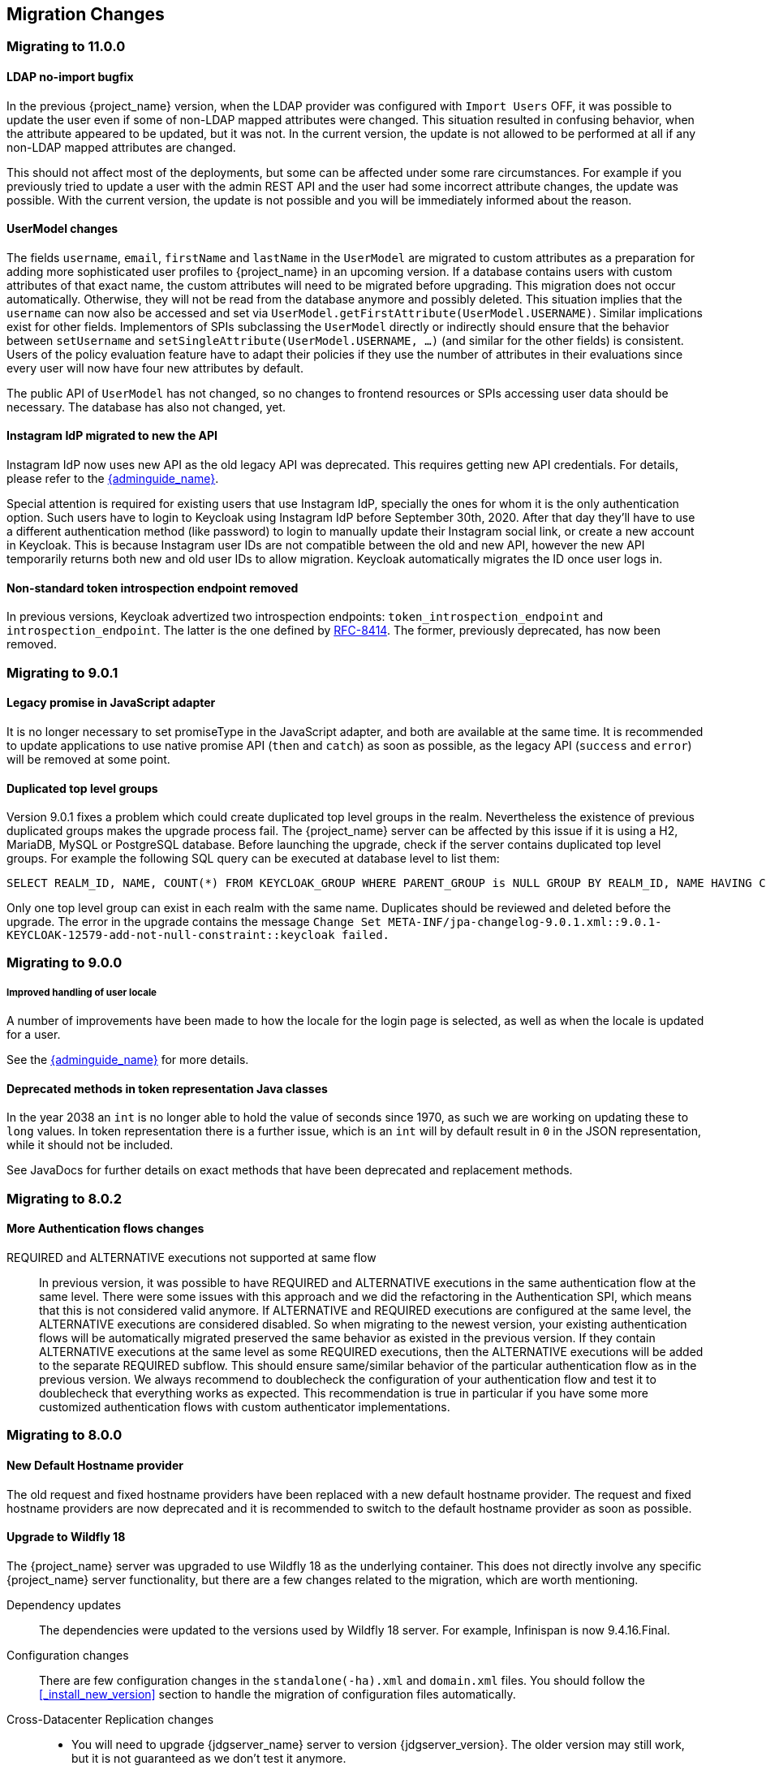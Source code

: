 == Migration Changes

=== Migrating to 11.0.0

==== LDAP no-import bugfix

In the previous {project_name} version, when the LDAP provider was configured with `Import Users` OFF, it was possible to update the
user even if some of non-LDAP mapped attributes were changed. This situation resulted in confusing behavior, when the attribute appeared to be updated,
but it was not. In the current version, the update is not allowed to be performed at all if any non-LDAP mapped attributes are changed.

This should not affect most of the deployments, but some can be affected under some rare circumstances. For example if you previously
tried to update a user with the admin REST API and the user had some incorrect attribute changes, the update was possible. With the
current version, the update is not possible and you will be immediately informed about the reason.

==== UserModel changes

The fields `username`, `email`, `firstName` and `lastName` in the `UserModel` are migrated to custom attributes as a preparation for adding more sophisticated user profiles to {project_name} in an upcoming version.
If a database contains users with custom attributes of that exact name, the custom attributes will need to be migrated before upgrading. This migration does not occur automatically. Otherwise, they will not be read from the database anymore and possibly deleted.
This situation implies that the `username` can now also be accessed and set via `UserModel.getFirstAttribute(UserModel.USERNAME)`. Similar implications exist for other fields.
Implementors of SPIs subclassing the `UserModel` directly or indirectly should ensure that the behavior between `setUsername` and `setSingleAttribute(UserModel.USERNAME, ...)` (and similar for the other fields) is consistent.
Users of the policy evaluation feature have to adapt their policies if they use the number of attributes in their evaluations since every user will now have four new attributes by default.

The public API of `UserModel` has not changed, so no changes to frontend resources or SPIs accessing user data should be necessary.
The database has also not changed, yet.

==== Instagram IdP migrated to new the API

Instagram IdP now uses new API as the old legacy API was deprecated. This requires getting new API credentials. For details,
please refer to the link:{adminguide_link}#instagram[{adminguide_name}].

Special attention is required for existing users that use Instagram IdP, specially the ones for whom it is the only authentication
option. Such users have to login to Keycloak using Instagram IdP before September 30th, 2020. After that day they'll have
to use a different authentication method (like password) to login to manually update their Instagram social link, or create
a new account in Keycloak. This is because Instagram user IDs are not compatible between the old and new API, however the
new API temporarily returns both new and old user IDs to allow migration. Keycloak automatically migrates the ID once user
logs in.

==== Non-standard token introspection endpoint removed

In previous versions, Keycloak advertized two introspection endpoints: `token_introspection_endpoint` and `introspection_endpoint`.
The latter is the one defined by https://tools.ietf.org/html/rfc8414#section-2[RFC-8414]. The former, previously deprecated,
has now been removed.

=== Migrating to 9.0.1

==== Legacy promise in JavaScript adapter

It is no longer necessary to set promiseType in the JavaScript adapter, and both are available at the same time. It is
recommended to update applications to use native promise API (`then` and `catch`) as soon as possible, as the legacy API
(`success` and `error`) will be removed at some point.

==== Duplicated top level groups

Version 9.0.1 fixes a problem which could create duplicated top level groups in the realm. Nevertheless the existence
of previous duplicated groups makes the upgrade process fail. The {project_name} server can be affected by this issue
if it is using a H2, MariaDB, MySQL or PostgreSQL database. Before launching the upgrade, check if the server contains
duplicated top level groups. For example the following SQL query can be executed at database level to list them:

----
SELECT REALM_ID, NAME, COUNT(*) FROM KEYCLOAK_GROUP WHERE PARENT_GROUP is NULL GROUP BY REALM_ID, NAME HAVING COUNT(*) > 1;
----

Only one top level group can exist in each realm with the same name. Duplicates should be reviewed and deleted before the
upgrade. The error in the upgrade contains the message `Change Set META-INF/jpa-changelog-9.0.1.xml::9.0.1-
KEYCLOAK-12579-add-not-null-constraint::keycloak failed.`

=== Migrating to 9.0.0

===== Improved handling of user locale

A number of improvements have been made to how the locale for the login page is selected, as well as when the locale
is updated for a user.

See the link:{adminguide_link}#_user_locale_selection[{adminguide_name}] for more details.

==== Deprecated methods in token representation Java classes

In the year 2038 an `int` is no longer able to hold the value of seconds since 1970, as such we are working on updating these to
`long` values. In token representation there is a further issue, which is an `int` will by default result in `0` in the
JSON representation, while it should not be included.

See JavaDocs for further details on exact methods that have been deprecated and replacement methods.

=== Migrating to 8.0.2

==== More Authentication flows changes

REQUIRED and ALTERNATIVE executions not supported at same flow::
    In previous version, it was possible to have REQUIRED and ALTERNATIVE executions in the same authentication flow at the same level.
    There were some issues with this approach and we did the refactoring in the Authentication SPI, which means that this is not considered
    valid anymore. If ALTERNATIVE and REQUIRED executions are configured at the same level, the ALTERNATIVE executions are considered disabled.
    So when migrating to the newest version, your existing authentication flows will be automatically migrated preserved the same behavior as existed in the previous version.
    If they contain ALTERNATIVE executions at the same level as some REQUIRED executions, then the ALTERNATIVE executions will be added to the separate REQUIRED subflow. This
    should ensure same/similar behavior of the particular authentication flow as in the previous version. We always recommend
    to doublecheck the configuration of your authentication flow and test it to doublecheck that everything works as expected.
    This recommendation is true in particular if you have some more customized authentication flows with custom authenticator implementations.

=== Migrating to 8.0.0

==== New Default Hostname provider

The old request and fixed hostname providers have been replaced with a new default hostname provider. The request
and fixed hostname providers are now deprecated and it is recommended to switch to the default hostname provider as
soon as possible.

==== Upgrade to Wildfly 18

The {project_name} server was upgraded to use Wildfly 18 as the underlying container. This does not directly involve any
specific {project_name} server functionality, but there are a few changes related to the migration, which are worth mentioning.

Dependency updates::
  The dependencies were updated to the versions used by Wildfly 18 server. For example, Infinispan is now 9.4.16.Final.

Configuration changes::
  There are few configuration changes in the `standalone(-ha).xml` and `domain.xml` files. You should follow the <<_install_new_version>>
  section to handle the migration of configuration files automatically.

Cross-Datacenter Replication changes::
  * You will need to upgrade {jdgserver_name} server to version {jdgserver_version}. The older version may still work, but it is
  not guaranteed as we don't test it anymore.

==== Deploying Scripts to the Server

Until now, administrators were allowed to upload scripts to the server through the {project_name} Administration Console as well as
through the RESTful Admin API.

For now on, this capability is *disabled* by default and users should prefer to deploy scripts directly to the server. For more details,
please take a look at link:{developerguide_jsproviders_link}[{developerguide_jsproviders_name}].

==== Client Credentials in the JavaScript adapter

In the previous releases, developers were allowed to provide client credentials to the JavaScript adapter. For now on, this capability was *removed*, because client-side apps are not safe to keep secrets.

==== Authentication flows changes

We did some refactoring and improvements related to the authentication flows, which requires some attention during migration.

OPTIONAL execution requirement removed::
    Regarding migration, the most important change is removing the support for the OPTIONAL requirement from authentication executions and
    replacing it with the CONDITIONAL requirement, which allows more flexibility. The existing OPTIONAL authenticators configured in the previous version will be replaced with the CONDITIONAL subflows. These subflows will have
    the `Condition - User Configured` condition configured as first execution, and the previously OPTIONAL authenticator (for example `OTP Form`) as second execution.
    From the user's point of view, the behavior during authentication should be same as in the previous version.

Changes in the Java SPI::
    There are some changes in the Java Authentication SPI and Credential Provider SPI. The interface `Authenticator` is not changed,
    but you may be affected if you're developing more advanced authenticators, which introduce some new credential types (subclasses of `CredentialModel`).
    There are changes on the `CredentialProvider` interface and introduction of some new interfaces like `CredentialValidator`. Also you
    may be affected if your authenticator supported the OPTIONAL execution requirement. It is recommended to double check the latest authentication
    examples in the server development guide for more details.

Freemarker template changes::
   There are also some changes in the freemarker templates. You may be affected if you have your own theme with custom freemarker
   templates for login forms or some account forms, especially for the forms related to OTP. It is recommended to double check changes in
   the Freemarker templates in the latest {project_name} and align your templates according to it.

==== User credentials changes

We added more flexibility around storing of user credentials. Among other things, every user can have multiple credentials of the same
type, for example multiple OTP credentials. There are some changes in the database schema in relation to that, however the credentials from
the previous version should be automatically updated to the new format and users should be still able to login with their passwords or OTP
credentials set in the previous version.

=== Migrating to 7.0.0

==== Upgrade to Wildfly 17

The {project_name} server was upgraded to use Wildfly 17 as the underlying container. This does not directly involve any
specific {project_name} server functionality, but there are a few changes related to the migration, which are worth mentioning.

Dependency updates::
  The dependencies were updated to the versions used by Wildfly 17 server. For example, Infinispan is now 9.4.14.Final.

Configuration changes::
  There are few configuration changes in the `standalone(-ha).xml` and `domain.xml` files. You should follow the <<_install_new_version>>
  section to handle the migration of configuration files automatically.

Cross-Datacenter Replication changes::
  * You will need to upgrade {jdgserver_name} server to version {jdgserver_version}. The older version may still work, but it is
  not guaranteed as we don't test it anymore.

=== Migrating to 6.0.0

==== Upgrade to Wildfly 16

The {project_name} server was upgraded to use Wildfly 16 as the underlying container. This does not directly involve any
specific {project_name} server functionality, but there are few changes related to the migration, which worth mentioning.

Dependency updates::
  The dependencies were updated to the versions used by Wildfly 16 server. For example, Infinispan is now 9.4.8.Final.

Configuration changes::
  There are few configuration changes in the `standalone(-ha).xml` and `domain.xml` files. You should follow the <<_install_new_version>>
  section to handle the migration of configuration files automatically.

Cross-Datacenter Replication changes::
  * You will need to upgrade {jdgserver_name} server to version {jdgserver_version}. The older version may still work, but it is
  not guaranteed as we don't test it anymore.

==== New optional client scope
We have added a new `microprofile-jwt` optional client scope to handle the claims defined in the https://wiki.eclipse.org/MicroProfile/JWT_Auth[MicroProfile/JWT Auth Specification].
This new client scope defines protocol mappers to set the username of the authenticated user to the `upn` claim and to
set the realm roles to the `groups` claim.

==== Ability to propagate prompt=none to default IDP

We have added a new switch in the OIDC identity provider configuration named `Accepts prompt=none forward from client` to identify IDPs that
are able to handle forwarded requests that include the `prompt=none` query parameter.

Until now, when receiving an auth request with `prompt=none` a realm would return a `login_required` error if the user is
not authenticated in the realm without checking if the user has been authenticated by an IDP. From now on, if a default
IDP can be determined for the auth request (either by the use of the `kc_idp_hint` query param or by setting up a default IDP
for the realm) and if the `Accepts prompt=none forward from client` switch has been enabled for the IDP, the auth request is forwarded to the IDP
to check if the user has been authenticated there.

It is important to note that this switch is only taken into account if a default IDP is specified, in which case we know
where to forward the auth request without having to prompt the user to select an IDP. If a default IDP cannot be determined
we cannot assume which one will be used to fulfill the auth request so the request forwarding is not performed.

=== Migrating to 5.0.0

==== Upgrade to Wildfly 15

The {project_name} server was upgraded to use Wildfly 15 as the underlying container. This does not directly involve any
specific {project_name} server functionality, but there are few changes related to the migration, which worth mentioning.

Dependency updates::
  The dependencies were updated to the versions used by Wildfly 15 server. For example, Infinispan is now 9.4.3.Final.

Configuration changes::
  There are few configuration changes in the `standalone(-ha).xml` and `domain.xml` files. You should follow the <<_install_new_version>>
  section to handle the migration of configuration files automatically.

Cross-Datacenter Replication changes::
  * You will need to upgrade {jdgserver_name} server to version {jdgserver_version}. The older version may still work, but it is
  not guaranteed as we don't test it anymore.

=== Migrating to 4.8.2

==== Google Identity Provider updated to use Google Sign-in authentication system

The Google Identity Provider implementation in {project_name} up to version 4.8.1 relies on the Google+ API endpoints
endpoints for authorization and obtaining the user profile. From March 2019 onwards, Google is removing support
for the Google+ API in favor of the new Google Sign-in authentication system. The {project_name} identity provider has been updated
to use the new endpoints so if this integration is in use make sure you upgrade to {project_name} version 4.8.2 or later.

If you run into an error saying that the application identifier was not found in the directory, you will have to register the client application again in the
https://console.developers.google.com/apis/credentials[Google API Console] portal to obtain a new application id and secret.

It is possible that you will need to adjust custom mappers for non-standard claims that were provided by Google+ user
information endpoint and are provided under different name by Google Sign-in API. Please consult Google documentation
for the most up-to-date information on available claims.

==== LinkedIn Social Broker Updated to Version 2 of LinkedIn APIs

Accordingly with LinkedIn, all developers need to migrate to version 2.0 of their APIs and OAuth 2.0. As such, we have updated
our LinkedIn Social Broker.

Existing deployments using this broker may start experiencing errors when fetching user's profile using version 2 of
LinkedIn APIs. This error may be related with the lack of permissions granted to the client application used to configure the broker
which may not be authorized to access the Profile API or request specific OAuth2 scopes during the authentication process.

Even for newly created LinkedIn client applications, you need to make sure that the client is able to request the `r_liteprofile` and
`r_emailaddress` OAuth2 scopes, at least, as well that the client application can fetch current member's profile from the `https://api.linkedin.com/v2/me` endpoint.

Due to these privacy restrictions imposed by LinkedIn in regards to access to member's information and the limited set of claims returned by the
current member's Profile API, the LinkedIn Social Broker
is now using the member's email address as the default username. That means that the `r_emailaddress` is always set when
sending authorization requests during the authentication.

=== Migrating to 4.6.0

==== New default client scopes

We have added new realm default client scopes `roles` and `web-origins`. These client scopes contain protocol
mappers to add the roles of the user and allowed web origins to the token. During migration, these client scopes should be
automatically added to all the OpenID Connect clients as default client scopes. Hence no setup should be required after database
migration is finished.

===== Protocol mapper SPI addition
Related to this, there is a small addition in the (unsupported) Protocol Mappers SPI. You can be affected only if you
implemented a custom ProtocolMapper. There is a new `getPriority()` method on the ProtocolMapper interface. The method has the
default implementation set to return 0. If your protocol mapper implementation relies on the roles in the access token `realmAccess`
or `resourceAccess` properties, you may need to increase the priority of your mapper.

===== Audience resolving

Audiences of all the clients, for which authenticated user has at least one client role in the token, are automatically added
to the `aud` claim in the access token now. On the other hand, an access token may not automatically contain the audience of the
frontend client, for which it was issued. Read the link:{adminguide_link}#_audience[{adminguide_name}] for more details.

==== JavaScript Adapter Promise

To use native JavaScript promise with the JavaScript adapter it is now required to set `promiseType` to `native` in the
init options.

In the past if native promise was available a wrapper was returned that provided both the legacy Keycloak promise and
the native promise. This was causing issues as the error handler was not always set prior to the native error event, which
resulted in `Uncaught (in promise)` error.

==== Microsoft Identity Provider updated to use the Microsoft Graph API

The Microsoft Identity Provider implementation in {project_name} up to version 4.5.0 relies on the Live SDK
endpoints for authorization and obtaining the user profile. From November 2018 onwards, Microsoft is removing support
for the Live SDK API in favor of the new Microsoft Graph API. The {project_name} identity provider has been updated
to use the new endpoints so if this integration is in use make sure you upgrade to {project_name} version 4.6.0 or later.

Legacy client applications registered under "Live SDK applications" won't work with the Microsoft Graph endpoints
due to changes in the id format of the applications. If you run into an error saying that the application identifier
was not found in the directory, you will have to register the client application again in the
https://account.live.com/developers/applications/create[Microsoft Application Registration] portal to obtain a new application id.

==== Upgrade to Wildfly 14

The {project_name} server was upgraded to use Wildfly 14 as the underlying container. This does not directly involve any
specific {project_name} server functionality, but there are few changes related to the migration, which worth mentioning.

Dependency updates::
  The dependencies were updated to the versions used by Wildfly 14 server. For example, Infinispan is now 9.3.1.Final.

Configuration changes::
  There are few configuration changes in the `standalone(-ha).xml` and `domain.xml` files. You should follow the <<_install_new_version>>
  section to handle the migration of configuration files automatically.

Cross-Datacenter Replication changes::
  * You will need to upgrade {jdgserver_name} server to version {jdgserver_version}. The older version may still work, but it is
  not guaranteed as we don't test it anymore.
ifeval::[{project_product}==true]
  * There is a need to add `protocolVersion` property with the value `2.6` to the configuration of the `remote-store` element in the
  {project_name} configuration. This is required as there is a need to downgrade the version of HotRod protocol to be compatible
  with the version used by {jdgserver_name} {jdgserver_version}.
endif::[]

=== Migrating to 4.4.0

==== Upgrade to Wildfly 13

The {project_name} server was upgraded to use Wildfly 13 as the underlying container. This does not directly involve any
specific {project_name} server functionality, but there are few changes related to the migration, which worth mentioning.

Dependency updates::
  The dependencies were updated to the versions used by Wildfly 13 server. For example, Infinispan is now 9.2.4.Final and Undertow is 2.0.9.Final

Configuration changes::
  There are few configuration changes in the `standalone(-ha).xml` and `domain.xml` files. You should follow the <<_install_new_version>>
  section to handle the migration of configuration files automatically. If more detail is needed, because, for example, you did some configuration
  changes on your own, here is a list of the most important changes:
  * Element `eviction` on infinispan caches is now deprecated (unused) and was replaced by element `object-memory`
  * There is no `jndi-attribute` on `cache-container` element in infinispan subsystem.

Cross-Datacenter Replication changes::
  * You will need to upgrade {jdgserver_name} server to version {jdgserver_version}. The older version may still work, but it is
  not guaranteed as we don't test it anymore.
  * You don't need to configure security anymore in the {jdgserver_name} server configuration file.
ifeval::[{project_community}==true]
  * There is a need to remove `transaction` element from the configuration of replicated caches in the {jdgserver_name} server
  configuration file. This is needed because of the infinispan bug https://issues.redhat.com/browse/ISPN-9323.
endif::[]

=== Migration to 4.3.0

==== Hostname configuration

In previous versions it was recommended to use a filter to specify permitted hostnames. It is now possible to
set a fixed hostname which makes it easier to make sure the valid hostname is used and also allows internal
applications to invoke {project_name} through an alternative URL, for example an internal IP address. It is
recommended that you switch to this approach in production.

=== Migrating to 4.0.0

==== Client Templates changed to Client Scopes

We added support for Client Scopes, which requires some attention during migration.

Client Templates changed to Client Scopes::
  Client Templates were changed to Client Scopes. If you had any Client Templates, their protocol mappers and role scope mappings
  will be preserved.

Spaces replaced in the names::
  Client templates with the space character in the name were renamed by replacing spaces with an underscore, because spaces are
  not allowed in the name of client scopes. For example, a client template `my template` will be changed to client scope `my_template`.

Linking Client Scopes to Clients::
  For clients which had the client template, the corresponding client scope
  is now added as `Default Client Scope` to the client. So protocol mappers and role scope mappings will be preserved on the client.

Realm Default Client Scopes not linked with existing clients::
  During the migration, the list of built-in client scopes is added to each realm as well as list of `Realm Default Client Scopes`. However,
  existing clients are NOT upgraded and new client scopes are NOT automatically added to them. Also all the protocol mappers and role
  scope mappings are kept on existing clients. In the new version, when you create a new client, it automatically has Realm Default Client Scopes
  attached to it and it does not have any protocol mappers attached to it. We did not change existing clients during migration as it
  would be impossible to properly detect customizations, which you will have for protocol mappers of the clients, for example. If you want to
  update existing clients (remove protocol mappers from them and link them with client scopes), you will need to do it manually.

Consents need to be confirmed again::
  The client scopes change required the refactoring of consents. Consents now point to client scopes, not to roles or protocol mappers.
  Because of this change, the previously confirmed persistent consents by users are not valid anymore and users need to confirm
  the consent page again after the migration.

Some configuration switches removed::
  The switch `Scope Param Required` was removed from Role Detail. The switches `Consent Required` and `Consent Text` were removed
  from the Protocol Mapper details. Those switches were replaced by the Client Scope feature.

==== Changes to Authorization Services

We added support for UMA 2.0. This version of the UMA specification introduced some important changes on how permissions are obtained from the server.

Here are the main changes introduced by UMA 2.0 support. See link:{authorizationguide_link}[{authorizationguide_name}] for details.

Authorization API was removed::
  Prior to UMA 2.0 (UMA 1.0), client applications were using the Authorization API to obtain permissions from the server in the format of a RPT. The new version
  of UMA specification has removed the Authorization API which was also removed from {project_name}. In UMA 2.0, RPTs can now be obtained from the token endpoint by using a specific grant type.
  See link:{authorizationguide_link}#_service_obtaining_permissions[{authorizationguide_name}] for details.

Entitlement API was removed::
  With the introduction of UMA 2.0, we decided to leverage the token endpoint and UMA grant type to allow obtaining RPTs from {project_name} and
  avoid having different APIs. The functionality provided by the Entitlement API was kept the same and is still possible to obtain permissions for a set
  of one or more resources and scopes or all permissions from the server in case no resource or scope is provided.
  See link:{authorizationguide_link}#_service_obtaining_permissions[{authorizationguide_name}] for details.

Changes to UMA Discovery Endpoint::
  UMA Discovery document changed, see link:{authorizationguide_link}#_service_authorization_api[{authorizationguide_name}] for details.

Changes to {project_name} Authorization JavaScript Adapter::
  The {project_name} Authorization JavaScript Adapter (keycloak-authz.js) changed in order to comply with the changes introduced by UMA 2.0 while keeping
  the same behavior as before. The main change is on how you invoke both `authorization` and `entitlement` methods which now
  expect a specific object type representing an authorization request. This new object type provides more flexibility on how
  permissions can be obtained from the server by supporting the different parameters supported by the UMA grant type.
  See link:{authorizationguide_link}#_enforcer_js_adapter[{authorizationguide_name}] for details.

  One of the main changes introduced by this release is that you are no longer required to exchange access tokens with RPTs in
  order to access resources protected by a resource server (when not using UMA). Depending on how the policy enforcer is configured on the resource server side, you can just send regular
  access tokens as a bearer token and permissions will still be enforced.

Changes to {project_name} Authorization Client Java API::
  When upgrading to the new version of {project_name} Authorization Client Java API, you'll notice that some representation classes
  were moved to a different package in `org.keycloak:keycloak-core`.

=== Migrating to 3.4.2

==== Added session_state parameter to OpenID Connect Authentication Response

The OpenID Connect Session Management specification requires that the parameter `session_state` is present in the OpenID Connect Authentication Response.

In past releases, we did not have this parameter, but now {project_name} adds this parameter by default, as required by the specification.

However, some OpenID Connect / OAuth2 adapters, and especially older {project_name} adapters, may have issues with this new parameter.

For example, the parameter will be always present in the browser URL after successful authentication to the client application.
In these cases, it may be useful to disable adding the `session_state` parameter to the authentication response. This can be done
for the particular client in the {project_name} admin console, in client details in the section with `OpenID Connect Compatibility Modes`,
described in <<_compatibility_with_older_adapters>>. There is the `Exclude Session State From Authentication Response` switch,
which can be turned on to prevent adding the `session_state` parameter to the Authentication Response.

NOTE: The parameter `session_state` was added in 3.4.2, however the switch `Exclude Session State From Authentication Response` was added
in 4.0.0.Beta1. If your {project_name} server is on 3.4.2 or 3.4.3 and you have issues with `session_state` parameter, you will need
to upgrade the server to 4.0.0.Beta1 or newer.


=== Migrating to 3.2.0

==== New Password Hashing algorithms

We've added two new password hashing algorithms (pbkdf2-sha256 and pbkdf2-sha512). New realms will use the pbkdf2-sha256
hashing algorithm with 27500 hashing iterations. Since pbkdf2-sha256 is slightly faster than pbkdf2 the iterations was
increased to 27500 from 20000.

Existing realms are upgraded if the password policy contains the default value for hashing algorithm (not specified) and
iteration (20000). If you have changed the hashing iterations you need to manually change to pbkdf2-sha256 if you'd like
to use the more secure hashing algorithm.

==== ID Token requires scope=openid

OpenID Connect specification requires that parameter `scope` with value `openid` is used in initial authorization request. So in {project_name}
2.1.0 we changed our adapters to use `scope=openid` in the redirect URI to {project_name}. Now we changed the server part too and ID token
will be sent to the application just if `scope=openid` is really used. If it's not used, then ID token will be skipped and just Access token and Refresh token will be sent to the application.
This also allows that you can omit the generation of ID Token on purpose - for example for space or performance purposes.

Direct grants (OAuth2 Resource Owner Password Credentials Grant) and Service accounts login (OAuth2 Client credentials grant) also don't use ID Token by default now.
You need to explicitly add `scope=openid` parameter to have ID Token included.

==== Authentication sessions and Action tokens

We are working on support for multiple datacenters. As the initial step, we introduced authentication session and action tokens.
Authentication session replaces Client session, which was used in previous versions. Action tokens are currently used especially for the scenarios, where
the authenticator or requiredActionProvider requires sending email to the user and requires user to click on the link in email.

Here are concrete changes related to this, which may affect you for the migration.

First change related to this is introducing new Infinispan caches `authenticationSessions` and `actionTokens` in `standalone.xml` or `standalone-ha.xml`. If you use our migration CLI, you
don't need to care much as your `standalone(-ha).xml` files will be migrated automatically.

Second change is changing of some signatures in methods of authentication SPI. This may affect you if you use custom `Authenticator` or
`RequiredActionProvider`. Classes `AuthenticationFlowContext` and `RequiredActionContext` now allow to retrieve authentication session
instead of client session.

We also added some initial support for sticky sessions. You may want to change your loadbalancer/proxy server and configure it if you don't want to suffer from it and want to have better performance.
The route is added to the new `AUTH_SESSION_ID` cookie. More info in the clustering documentation.

Another change is, that `token.getClientSession()` was removed. This may affect you for example if you're using Client Initiated Identity Broker Linking feature.

The `ScriptBasedAuthenticator` changed the binding name from `clientSession` to `authenticationSession`, so you would need to update your scripts if you're using this authenticator.

Finally we added some new timeouts to the admin console. This allows you for example to specify different timeouts for the email actions triggered by admin and by user himself.

=== Migrating to 2.5.1

==== Migration of old offline tokens

If you migrate from version 2.2.0 or older and you used offline tokens, then your offline tokens didn't have KID in the token header.
We added KID to the token header in 2.3.0 together with the ability to have multiple realm keys, so {project_name} is able to find the correct key based on the token KID.

For the offline tokens without KID, {project_name} 2.5.1 will always use the active realm key to find the proper key for the token verification. In other words, migration of old
offline tokens will work. So for example, your user requested offline token in 1.9.8, then you migrate from 1.9.8 to 2.5.1 and then your user will be
still able to refresh his old offline token in 2.5.1 version.

But there is limitation, that once you change the realm active key, the users won't be able to refresh old offline tokens
anymore. So you shouldn't change the active realm key until all your users with offline tokens refreshed their tokens. Obviously newly
refreshed tokens will have KID in the header, so after all users exchange their old offline tokens, you are free to change the active realm key.

=== Migrating to 2.5.0

==== Changes to the Infinispan caches

The `realms` cache defined in the infinispan subsystem in `standalone.xml` or `standalone-ha.xml` configuration file, now has the eviction with the 10000 records by default.
This is the same default like the `users` cache.

Also the `authorization` cache now doesn't have any eviction on it by default.


=== Migrating to 2.4.0

==== Server SPI split into Server SPI and Sever SPI Private

The keycloak-server-spi module has been split into keycloak-server-spi and keycloak-server-spi-private. APIs within
keycloak-server-spi will not change between minor releases, while we reserve the right and may quite likely change
APIs in keycloak-server-spi-private between minor releases.

==== Key encryption algorithm in SAML assertions

Key in SAML assertions and documents are now encrypted using RSA-OAEP encryption scheme.
If you want to use encrypted assertions, make sure that service providers understand this encryption scheme.
In the unlikely case that SP would not be able to handle the new scheme, {project_name}
can be made to use legacy RSA-v1.5 encryption scheme when started with system property
`keycloak.saml.key_trans.rsa_v1.5` set to `true`.

==== Infinispan caches realms and users are always local

Even if you use {project_name} in cluster, the caches `realms` and `users` defined in infinispan subsystem in `standalone-ha.xml` are
always local caches now. There is separate cache `work`, which handles sending invalidation messages between cluster nodes and informing whole cluster
what records in underlying `realms` and `users` caches should be invalidated.

=== Migrating to 2.3.0

==== Default max results on paginated endpoints

All Admin REST API endpoints that support pagination now have a default max results set to 100. If you want to return
 more than 100 entries you need to explicitly specify that with `?max=<RESULTS>`.

==== `realm-public-key` adapter property not recommended

In 2.3.0 release we added support for Public Key Rotation. When admin rotates the realm keys in Keycloak admin console, the Client
Adapter will be able to recognize it and automatically download new public key from Keycloak. However this automatic download of new
keys is done just if you don't have `realm-public-key` option in your adapter with the hardcoded public key. For this reason, we don't recommend
to use `realm-public-key` option in adapter configuration anymore.

Note this option is still supported, but it may be useful just if you really want to have hardcoded public key in your adapter configuration
and never download the public key from Keycloak. In theory, one reason for this can be to avoid man-in-the-middle attack if you have untrusted network between adapter and Keycloak,
however in that case, it is much better option to use HTTPS, which will secure all the requests between adapter and Keycloak.

==== Added Infinispan cache `keys`

In this release, we added new cache `keys` to the infinispan subsystem, which is defined in `standalone.xml` or `standalone-ha.xml` configuration file.
It has also some eviction and expiration defined. This cache is internally used for caching the external public keys of the entities
trusted by the server (Identity providers or clients, which uses authentication with signed JWT).

=== Migrating to 2.2.0

==== `databaseSchema` property deprecated

The `databaseSchema` property for both JPA and Mongo is now deprecated and has been replaced by `initializeEmpty`
and `migrationStrategy`. `initializeEmpty` can bet set to `true` or `false` and controls if an empty database should
be initialized. `migrationStrategy` can be set to `update`, `validate` and `manual`. `manual` is only supported for
relational databases and will write an SQL file with the required changes to the database schema. Please note that
for Oracle database, the created SQL file contains `SET DEFINE OFF` command understood by Oracle SQL clients.
Should the script be consumed by any other client, please replace the lines with equivalent command of the tool of
your choice that disables variable expansion or remove it completely if such functionality is not applicable.

==== Changes in Client's Valid Redirect URIs
The following scenarios are affected:

* When a Valid Redirect URI with query component is saved in a Client (e.g. `\http://localhost/auth?foo=bar`), `redirect_uri` in authorization request must exactly match this URI (or other registered URI in this Client).
* When a Valid Redirect URI without a query component is saved in a Client, `redirect_uri` must exactly match as well.
* Wildcards in registered Valid Redirect URIs are no longer supported when query component is present in this URI, so the `redirect_uri` needs to exactly match this saved URI as well.
* Fragments in registered Valid Redirect URIs (like `\http://localhost/auth#fragment`) are no longer allowed.

==== Authenticate by default removed from Identity Providers

Identity providers no longer has an option to set it as a default authentication provider. Instead go to Authentication, select the `Browser` flow and configure the `Identity Provider Redirector`. It has an option to set the default identity provider.

=== Migrating to 2.0.0

==== Upgrading from 1.0.0.Final no longer supported

Upgrading from 1.0.0.Final is no longer supported. To upgrade to this version upgrade to 1.9.8.Final prior to upgrading
to 2.0.0.

=== Migrating to 1.9.5

==== Default password hashing interval increased to 20K

The default password hashing interval for new realms has been increased to 20K (from 1 previously). This change will have an impact
on performance when users authenticate. For example with the old default (1) it takes less than 1 ms to hash a password, but with
the new default (20K) the same operation can take 50-100 ms.

=== Migrating to 1.9.3

==== Add User script renamed

The script to add admin users to Keycloak has been renamed to `add-user-keycloak`.

=== Migrating to 1.9.2

==== Adapter option auth-server-url-for-backend-requests removed

We've removed the option auth-server-url-for-backend-requests as there were issues in some scenarios when it was used. In more details,
it was possible to access the Keycloak server from 2 different contexts (internal and external), which was causing issues in token validations etc.

If you still want to use the optimization of network, which this option provided (avoid the application to send backchannel requests
through loadbalancer but send them to local Keycloak server directly) you may need to handle it at hosts configuration (DNS) level.


=== Migrating to 1.9.0

==== Themes and providers directory moved

We've moved the themes and providers directories from `standalone/configuration/themes` and `standalone/configuration/providers` to `themes` and `providers` respectively.
If you have added custom themes and providers you need to move them to the new location.
You also need to update `keycloak-server.json` as it's changed due to this.

==== Adapter Subsystems only bring in dependencies if Keycloak is on

Previously, if you had installed our SAML or OIDC Keycloak subsystem adapters into WildFly or JBoss EAP, we would automatically include Keycloak client jars into EVERY application irregardless if you were using Keycloak or not.
These libraries are now only added to your deployment if you have Keycloak authentication turned on for that adapter (via the subsystem, or auth-method in web.xml)

==== Client Registration service endpoints moved

The Client Registration service endpoints have been moved from `{realm-name}/clients` to `{realm-name}/clients-registrations`.

==== Session state parameter in authentication response renamed

In the OpenID Connect authentication response we used to return the session state as `session-state` this is not correct according to the specification and has been renamed to `session_state`.

==== Deprecated OpenID Connect endpoints

In 1.2 we deprecated a number of endpoints that where not consistent with the OpenID Connect specifications, these have now been removed.
This also applies to the validate token endpoints that was replaced with the new introspect endpoint in 1.8.

==== Updates to theme templates

Feedback in template.ftl has been moved and format has changed slightly.

==== Module and Source Code Re-org

Most of our modules and source code have been consolidated into two maven modules:  keycloak-server-spi and keycloak-services.
SPI interfaces are in server-spi, implementations are in keycloak-services.
All JPA dependent modules have been consolidated under keycloak-model-jpa.
Same goes with mongo and Infinispan under modules keycloak-model-mongo and keycloak-model-infinispan.

==== For adapters, session id changed after login

To plug a security attack vector, for platforms that support it (Tomcat 8, Undertow/WildFly, Jetty 9), the Keycloak OIDC and SAML adapters will change the session id after login.
You can turn off this behavior check adapter config switches.

==== SAML SP Client Adapter Changes

Keycloak SAML SP Client Adapter now requires a specific endpoint, `/saml` to be registered with your IDP.

=== Migrating to 1.8.0

==== Admin account

In previous releases we shipped with a default admin user with a default password, this has now been removed.
If you are doing a new installation of 1.8 you will have to create an admin user as a first step.

==== OAuth2 Token Introspection

In order to add more compliance with OAuth2 specification, we added a new endpoint for token introspection.
The new endpoint can reached at `/realms/{realm-name}/protocols/openid-connect/token/introspect` and it is solely based on `RFC-7662`.

The `/realms/{realm-name}/protocols/openid-connect/validate` endpoint is now deprecated and we strongly recommend you to move to the new introspection endpoint as soon as possible.
The reason for this change is that RFC-7662 provides a more standard and secure introspection endpoint.

The new token introspection URL can now be obtained from OpenID Connect Provider's configuration at `/realms/{realm-name}/.well-known/openid-configuration`.
There you will find a claim with name `token_introspection_endpoint` within the response.
Only `confidential clients` are allowed to invoke the new endpoint, where these clients will be usually acting as a resource server and looking for token metadata in order to perform local authorization checks.

=== Migrating to 1.7.0.CR1

==== Direct access grants disabled by default for clients

In order to add more compliance with OpenID Connect specification, we added flags into admin console to Client Settings page, where you can enable/disable various kinds of OpenID Connect/OAuth2 flows (Standard flow, Implicit flow, Direct Access Grants, Service Accounts). As part of this, we have `Direct Access Grants` (corresponds to OAuth2 `Resource Owner Password Credentials Grant`) disabled by default for new clients.

Clients migrated from previous version have `Direct Access Grants` enabled just if they had flag `Direct Grants Only` on.
The `Direct Grants Only` flag was removed as if you enable Direct Access Grants and disable both Standard+Implicit flow, you will achieve same effect.

We also added built-in client `admin-cli` to each realm.
This client has `Direct Access Grants` enabled.
So if you're using Admin REST API or Keycloak admin-client, you should update your configuration to use `admin-cli` instead of `security-admin-console` as the latter one doesn't have direct access grants enabled anymore by default.

==== Option 'Update Profile On First Login' moved from Identity provider to Review Profile authenticator

In this version, we added `First Broker Login`, which allows you to specify what exactly should be done when new user is logged through Identity provider (or Social provider), but there is no existing Keycloak user yet linked to the social account.
As part of this work, we added option `First Login Flow` to identity providers where you can specify the flow and then you can configure this flow under `Authentication` tab in admin console.

We also removed the option `Update Profile On First Login` from the Identity provider settings and moved it to the configuration of `Review Profile` authenticator.
So once you specify which flow should be used for your Identity provider (by default it's `First Broker Login` flow), you go to `Authentication` tab, select the flow and then you configure the option under `Review Profile` authenticator.

==== Element 'form-error-page' in web.xml not supported anymore

form-error-page in web.xml will no longer work for client adapter authentication errors.
You must define an error-page for the various HTTP error codes.
See documentation for more details if you want to catch and handle adapter error conditions.

==== IdentityProviderMapper changes

There is no change in the interface itself or method signatures.
However there is some change in behavior.
We added `First Broker Login` flow in this release and the method `IdentityProviderMapper.importNewUser` is now called after `First Broker Login` flow is finished.
So if you want to have any attribute available in `Review Profile` page, you would need to use the method `preprocessFederatedIdentity` instead of `importNewUser` . You can set any attribute by invoke `BrokeredIdentityContext.setUserAttribute` and that will be available on `Review profile` page.

=== Migrating to 1.6.0.Final

==== Option that refresh tokens are not reusable anymore

Old versions of Keycloak allowed reusing refresh tokens multiple times.
Keycloak still permits this, but also have an option `Revoke refresh token` to disallow it.
Option is under token settings in admin console.
When a refresh token is used to obtain a new access token a new refresh token is also included.
When option is enabled, then this new refresh token should be used next time the access token is refreshed.
It won't be possible to reuse old refresh token multiple times.

==== Some packages renamed

We did a bit of restructure and renamed some packages.
It is mainly about renaming internal packages of util classes.
The most important classes used in your application ( for example AccessToken or KeycloakSecurityContext ) as well as the SPI are still unchanged.
However there is slight chance that you will be affected and will need to update imports of your classes.
For example if you are using multitenancy and KeycloakConfigResolver, you will be affected as for example class HttpFacade was moved to different package - it is `org.keycloak.adapters.spi.HttpFacade` now.

==== Persisting user sessions

We added support for offline tokens in this release, which means that we are persisting "offline" user sessions into database now.
If you are not using offline tokens, nothing will be persisted for you, so you don't need to care about worse performance for more DB writes.
However in all cases, you will need to update `standalone/configuration/keycloak-server.json` and add `userSessionPersister` like this:

[source,json]
----
"userSessionPersister": {
    "provider": "jpa"
},
----
If you want sessions to be persisted in Mongo instead of classic RDBMS, use provider `mongo` instead.

=== Migrating to 1.5.0.Final

==== Realm and User cache providers

Infinispan is now the default and only realm and user cache providers.
In non-clustered mode a local Infinispan cache is used.
We've also removed our custom in-memory cache and the no cache providers.
If you have realmCache or userCache set in keycloak-server.json to mem or none please remove these.
As Infinispan is the only provider there's no longer any need for the realmCache and userCache objects so these can be removed.

==== Uses Session providers

Infinispan is now the default and only user session provider.
In non-clustered mode a local Infinispan cache is used.
We've also removed the JPA and Mongo user session providers.
If you have userSession set in keycloak-server.json to mem, jpa or mongo please remove it.
As Infinispan is the only provider there's no longer any need for the userSession object so it can be removed.

For anyone that wants to achieve increased durability of user sessions this can be achieved by configuring the user session cache with more than one owner or use a replicated cache.
It's also possible to configure Infinispan to persist caches, although that would have impacts on performance.

==== Contact details removed from registration and account management

In the default theme we have now removed the contact details from the registration page and account management.
The admin console now lists all the users attributes, not just contact specific attributes.
The admin console also has the ability to add/remove attributes to a user.
If you want to add contact details, please refer to the address theme included in the examples.

=== Migrating to 1.3.0.Final

==== Direct Grant API always enabled

In the past Direct Grant API (or Resource Owner Password Credentials) was disabled by default and there was an option on a realm to enable it.
The Direct Grant API is now always enabled and the option to enable/disable for a realm is removed.

==== Database changed

There are again few database changes.
Remember to backup your database prior to upgrading.

==== UserFederationProvider changed

There are few minor changes in UserFederationProvider interface.
You may need to sync your implementation when upgrade to newer version and upgrade few methods, which has changed signature.
Changes are really minor, but were needed to improve performance of federation.

==== WildFly 9.0.0.Final

Following on from the distribution changes that was done in the last release the standalone download of Keycloak is now based on WildFly 9.0.0.Final.
This also affects the overlay which can only be deployed to WildFly 9.0.0.Final or JBoss EAP 6.4.0.GA.
WildFly 8.2.0.Final is no longer supported for the server.

==== WildFly, JBoss EAP and JBoss AS7 adapters

There are now 3 separate adapter downloads for WildFly, JBoss EAP and JBoss AS7:

* eap6
* wf9
* wf8
* as7

Make sure you grab the correct one.

You also need to update standalone.xml as the extension module and subsystem definition has changed.
See link:{adapterguide_link}[{adapterguide_name}] for details.

=== Migrating from 1.2.0.Beta1 to 1.2.0.RC1

==== Distribution changes

Keycloak is now available in 3 downloads: standalone, overlay and demo bundle.
The standalone is intended for production and non-JEE developers.
Overlay is aimed at adding Keycloak to an existing WildFly 8.2 or EAP 6.4 installation and is mainly for development.
Finally we have a demo (or dev) bundle that is aimed at developers getting started with Keycloak.
This bundle contains a WildFly server, with Keycloak server and adapter included.
It also contains all documentation and examples.

==== Database changed

This release contains again a number of changes to the database.
The biggest one is Application and OAuth client merge.
Remember to backup your database prior to upgrading.

==== Application and OAuth client merge

Application and OAuth clients are now merged into `Clients`.
The UI of admin console is updated and database as well.
Your data from database should be automatically updated.
The previously set Applications will be converted into Clients with `Consent required` switch off and OAuth Clients will be converted into Clients with this switch on.

=== Migrating from 1.1.0.Final to 1.2.0.Beta1

==== Database changed

This release contains a number of changes to the database.
Remember to backup your database prior to upgrading.

==== `iss` in access and id tokens

The value of `iss` claim in access and id tokens have changed from `realm name` to `realm url`.
This is required by OpenID Connect specification.
If you're using our adapters there's no change required, other than if you've been using bearer-only without specifying `auth-server-url` you have to add it now.
If you're using another library (or RSATokenVerifier) you need to make the corresponding changes when verifying `iss`.

==== OpenID Connect endpoints

To comply with OpenID Connect specification the authentication and token endpoints have been changed to having a single authentication endpoint and a single token endpoint.
As per-spec `response_type` and `grant_type` parameters are used to select the required flow.
The old endpoints (`/realms/{realm-name}/protocols/openid-connect/login`, `/realms/{realm-name}/protocols/openid-connect/grants/access`, `/realms/{realm-name}/protocols/openid-connect/refresh`, `/realms/{realm-name}/protocols/openid-connect/access/codes`) are now deprecated and will be removed in a future version.

==== Theme changes

The layout of themes has changed.
The directory hierarchy used to be `type/name` this is now changed to `name/type`.
For example a login theme named `sunrise` used to be deployed to `standalone/configuration/themes/login/sunrise`, which is now moved to `standalone/configuration/themes/sunrise/login`.
This change was done to make it easier to have groups of the different types for the same theme into one folder.

If you deployed themes as a JAR in the past you had to create a custom theme loader which required Java code.
This has been simplified to only requiring a plain text file (`META-INF/keycloak-themes.json`) to describe the themes included in a JAR.

==== Claims changes

Previously there was `Claims` tab in admin console for application and OAuth clients.
This was used to configure which attributes should go into access token for particular application/client.
This was removed and replaced with protocol mappers which are more flexible.

You don't need to care about migration of database from previous version.
We did migration scripts for both RDBMS and Mongo, which should ensure that claims configured for particular application/client will be converted into corresponding protocol mappers (Still it's safer to backup DB before migrating to newer version though). Same applies for exported JSON representation from previous version.

==== Social migration to identity brokering

We refactored social providers SPI and replaced it with Identity Brokering SPI, which is more flexible.
The `Social` tab in admin console is renamed to `Identity Provider` tab.

Again you don't need to care about migration of database from previous version similarly like for Claims/protocol mappers.
Both configuration of social providers and "social links" to your users will be converted to corresponding Identity providers.

Only required action from you would be to change allowed `Redirect URI` in the admin console of particular 3rd party social providers.
You can first go to the Keycloak admin console and copy Redirect URI from the page where you configure the identity provider.
Then you can simply paste this as allowed Redirect URI to the admin console of 3rd party provider (IE.
Facebook admin console).

=== Migrating from 1.1.0.Beta1 to 1.1.0.Beta2

* Adapters are now a separate download.  They are not included in appliance and war distribution.  We have too many now and the distro
  is getting bloated.
* `org.keycloak.adapters.tomcat7.KeycloakAuthenticatorValve`
+`org.keycloak.adapters.tomcat.KeycloakAuthenticatorValve`

* JavaScript adapter now has idToken and idTokenParsed properties. If you use idToken to retrieve first name, email, etc. you need to change this to idTokenParsed.
* The as7-eap-subsystem and keycloak-wildfly-subsystem have been merged into one keycloak-subsystem.  If you have an existing standalone.xml
  or domain.xml, you will need edit near the top of the file and change the extension module name to org.keycloak.keycloak-subsystem.
  For AS7 only, the extension module name is org.keycloak.keycloak-as7-subsystem.
* Server installation is no longer supported on AS7.  You can still use AS7 as an application client.

=== Migrating from 1.0.x.Final to 1.1.0.Beta1

* RealmModel JPA and Mongo storage schema has changed
* UserSessionModel JPA and Mongo storage schema has changed as these interfaces have been refactored
* Upgrade your adapters, old adapters are not compatible with Keycloak 1.1.  We interpreted JSON Web Token and OIDC ID Token specification incorrectly.  'aud'
  claim must be the client id, we were storing the realm name in there and validating it.

=== Migrating from 1.0 RC-1 to RC-2

* A lot of info level logging has been changed to debug. Also, a realm no longer has the jboss-logging audit listener by default.
  If you want log output when users login, logout, change passwords, etc. enable the jboss-logging audit listener through the admin console.

=== Migrating from 1.0 Beta 4 to RC-1

* logout REST API has been refactored.  The GET request on the logout URI does not take a session_state
  parameter anymore.  You must be logged in in order to log out the session.
  You can also POST to the logout REST URI.  This action requires a valid refresh token to perform the logout.
  The signature is the same as refresh token minus the grant type form parameter.  See documentation for details.

=== Migrating from 1.0 Beta 1 to Beta 4

* LDAP/AD configuration is changed.  It is no longer under the "Settings" page.  It is now under
  Users->Federation.  Add Provider will show you an "ldap" option.
* Authentication SPI has been removed and rewritten.  The new SPI is UserFederationProvider and is
  more flexible.
* `ssl-not-required`
+`ssl-required`
+`all`
+`external`
+`none`

* DB Schema has changed again.
* Created applications now have a full scope by default.  This means that you don't have to configure
  the scope of an application if you don't want to.
* Format of JSON file for importing realm data was changed. Now role mappings is available under the JSON record of particular
  user.

=== Migrating from 1.0 Alpha 4 to Beta 1

* DB Schema has changed.  We have added export of the database to Beta 1, but not the ability to import
  the database from older versions. This will be supported in future releases.
* For all clients except bearer-only applications, you must specify at least one redirect URI.  Keycloak
  will not allow you to log in unless you have specified a valid redirect URI for that application.
* Direct Grant API
+`ON`

* standalone/configuration/keycloak-server.json
* JavaScript adapter
* Session Timeout

=== Migrating from 1.0 Alpha 2 to Alpha 3

* SkeletonKeyToken, SkeletonKeyScope, SkeletonKeyPrincipal, and SkeletonKeySession have been renamed to:
  AccessToken, AccessScope, KeycloakPrincipal, and KeycloakAuthenticatedSession respectively.
* ServletOAuthClient.getBearerToken() method signature has changed.  It now returns an AccessTokenResponse
  so that you can obtain a refresh token too.
* Adapters now check the access token expiration with every request.  If the token is expired, they will
  attempt to invoke a refresh on the auth server using a saved refresh token.
* Subject in AccessToken has been changed to the User ID.

=== Migrating from 1.0 Alpha 1 to Alpha 2

* DB Schema has changed.  We don't have any data migration utilities yet as of Alpha 2.
* JBoss and WildFly adapters are now installed via a {appserver_name} subsystem.  Please review the adapter
  installation documentation.  Edits to standalone.xml are now required.
* There is a new credential type "secret".  Unlike other credential types, it is stored in plain text in
  the database and can be viewed in the admin console.
* There is no longer required Application or OAuth Client credentials.  These client types are now
  hard coded to use the "secret" credential type.
* Because of the "secret" credential change to Application and OAuth Client, you'll have to update
  your keycloak.json configuration files and regenerate a secret within the Application or OAuth Client
  credentials tab in the administration console.
